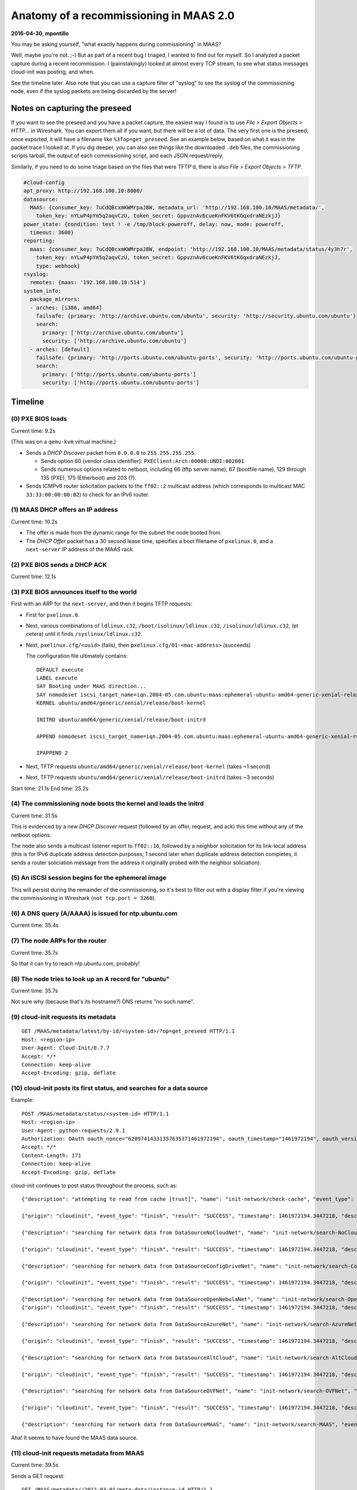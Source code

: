 .. -*- mode: rst -*-

****************************************
Anatomy of a recommissioning in MAAS 2.0
****************************************


**2016-04-30, mpontillo**

You may be asking yourself, "what exactly happens during commissioning"
in MAAS?

Well, maybe you're not. ;-) But as part of a recent bug I triaged, I
wanted to find out for myself. So I analyzed a packet capture during a
recent recommission. I (painstakingly) looked at almost every TCP
stream, to see what status messages cloud-init was posting, and when.

See the timeline later. Also note that you can use a capture filter of
"syslog" to see the syslog of the commissioning node, even if the syslog
packets are being discarded by the server!


Notes on capturing the preseed
------------------------------

If you want to see the preseed and you have a packet capture, the
easiest way I found is to use *File > Export Objects > HTTP...* in
Wireshark. You can export them all if you want, but there will be a lot
of data. The very first one is the preseed; once exported, it will have
a filename like ``%3fop=get_preseed``. See an example below, based on
what it was in the packet trace I looked at. If you dig deeper, you can
also see things like the downloaded ``.deb`` files, the commissioning
scripts tarball, the output of each commissioning script, and each JSON
request/reply.

Similarly, if you need to do some triage based on the files that were
TFTP'd, there is also *File > Export Objects > TFTP*.

.. code-block:: yaml

  #cloud-config
  apt_proxy: http://192.168.100.10:8000/
  datasource:
    MAAS: {consumer_key: 7uCdQBcxmKWMrpaJ8W, metadata_url: 'http://192.168.100.10/MAAS/metadata/',
      token_key: nYLwP4pYm5q2aqvCzU, token_secret: GppvznAv6cueKnFKV6tKGqxdraNEzkjJ}
  power_state: {condition: test ! -e /tmp/block-poweroff, delay: now, mode: poweroff,
    timeout: 3600}
  reporting:
    maas: {consumer_key: 7uCdQBcxmKWMrpaJ8W, endpoint: 'http://192.168.100.10/MAAS/metadata/status/4y3h7r',
      token_key: nYLwP4pYm5q2aqvCzU, token_secret: GppvznAv6cueKnFKV6tKGqxdraNEzkjJ,
      type: webhook}
  rsyslog:
    remotes: {maas: '192.168.100.10:514'}
  system_info:
    package_mirrors:
    - arches: [i386, amd64]
      failsafe: {primary: 'http://archive.ubuntu.com/ubuntu', security: 'http://security.ubuntu.com/ubuntu'}
      search:
        primary: ['http://archive.ubuntu.com/ubuntu']
        security: ['http://archive.ubuntu.com/ubuntu']
    - arches: [default]
      failsafe: {primary: 'http://ports.ubuntu.com/ubuntu-ports', security: 'http://ports.ubuntu.com/ubuntu-ports'}
      search:
        primary: ['http://ports.ubuntu.com/ubuntu-ports']
        security: ['http://ports.ubuntu.com/ubuntu-ports']


Timeline
--------


(0) PXE BIOS loads
==================

Current time: 9.2s

(This was on a ``qemu-kvm`` virtual machine.)

- Sends a *DHCP Discover* packet from ``0.0.0.0`` to
  ``255.255.255.255``.

  - Sends option 60 (vendor class identifier):
    ``PXEClient:Arch:00000:UNDI:002001``

  - Sends numerous options related to netboot, including 66 (tftp server
    name), 67 (bootfile name), 129 through 135 (PXE), 175 (Etherboot)
    and 203 (?).

- Sends ICMPv6 router solicitation packets to the ``ff02::2`` multicast
  address (which corresponds to multicast MAC ``33:33:00:00:00:02``) to
  check for an IPv6 router.


(1) MAAS DHCP offers an IP address
==================================

Current time: 10.2s

- The offer is made from the dynamic range for the subnet the node
  booted from.

- The *DHCP Offer* packet has a 30 second lease time, specifies a boot
  filename of ``pxelinux.0``, and a ``next-server`` IP address of the
  MAAS rack.


(2) PXE BIOS sends a DHCP ACK
=============================

Current time: 12.1s


(3) PXE BIOS announces itself to the world
==========================================

First with an ARP for the ``next-server``, and then it begins TFTP
requests:

- First for ``pxelinux.0``.

- Next, various combinations of ``ldlinux.c32``,
  ``/boot/isolinux/ldlinux.c32``, ``/isolinux/ldlinux.c32``, (et cetera)
  until it finds ``/syslinux/ldlinux.c32``.

- Next, ``pxelinux.cfg/<uuid>`` (fails), then
  ``pxelinux.cfg/01-<mac-address>`` (succeeds)

  The configuration file ultimately contains::

    DEFAULT execute
    LABEL execute
    SAY Booting under MAAS direction...
    SAY nomodeset iscsi_target_name=iqn.2004-05.com.ubuntu:maas:ephemeral-ubuntu-amd64-generic-xenial-release iscsi_target_ip=<rack-ip> iscsi_target_port=3260 iscsi_initiator=<node-hostname> ip=::::<node-hostname>:BOOTIF ro root=/dev/disk/by-path/ip-<rack-ip>:3260-iscsi-iqn.2004-05.com.ubuntu:maas:ephemeral-ubuntu-amd64-generic-xenial-release-lun-1 overlayroot=tmpfs cloud-config-url=http://<region-ip>/MAAS/metadata/latest/by-id/<node-system-id>/?op=get_preseed log_host=<maas-ip> log_port=514
    KERNEL ubuntu/amd64/generic/xenial/release/boot-kernel

    INITRD ubuntu/amd64/generic/xenial/release/boot-initrd

    APPEND nomodeset iscsi_target_name=iqn.2004-05.com.ubuntu:maas:ephemeral-ubuntu-amd64-generic-xenial-release iscsi_target_ip=<rack-ip> iscsi_target_port=3260 iscsi_initiator=<node-hostname> ip=::::<node-hostname>:BOOTIF ro root=/dev/disk/by-path/ip-<rack-ip>:3260-iscsi-iqn.2004-05.com.ubuntu:maas:ephemeral-ubuntu-amd64-generic-xenial-release-lun-1 overlayroot=tmpfs cloud-config-url=http://<region-ip>/MAAS/metadata/latest/by-id/<node-system-id>/?op=get_preseed log_host=<maas-ip> log_port=514

    IPAPPEND 2

- Next, TFTP requests ``ubuntu/amd64/generic/xenial/release/boot-kernel``
  (takes ~1 second)

- Next, TFTP requests
  ``ubuntu/amd64/generic/xenial/release/boot-initrd`` (takes ~3 seconds)

Start time: 21.1s
End time: 25.2s


(4) The commissioning node boots the kernel and loads the initrd
================================================================

Current time: 31.5s

This is evidenced by a new *DHCP Discover* request (followed by an
offer, request, and ack) this time without any of the netboot options.

The node also sends a multicast listener report to ``ff02::16``,
followed by a neighbor solicitation for its link-local address (this is
for IPv6 duplicate address detection purposes; 1 second later when
duplicate address detection completes, it sends a router soliciation
message from the address it originally probed with the neighbor
soliciation).


(5) An iSCSI session begins for the ephemeral image
===================================================

This will persist during the remainder of the commissioning, so it's
best to filter out with a display filter if you're viewing the
commissioning in Wireshark (``not tcp.port = 3260``).


(6) A DNS query (A/AAAA) is issued for ntp.ubuntu.com
=====================================================

Current time: 35.4s


(7) The node ARPs for the router
================================

Current time: 35.7s

So that it can try to reach ntp.ubuntu.com, probably!


(8) The node tries to look up an A record for "ubuntu"
======================================================

Current time: 35.7s

Not sure why (because that's its hostname?) DNS returns "no such name".


(9) cloud-init requests its metadata
====================================

::

  GET /MAAS/metadata/latest/by-id/<system-id>/?op=get_preseed HTTP/1.1
  Host: <region-ip>
  User-Agent: Cloud-Init/0.7.7
  Accept: */*
  Connection: keep-alive
  Accept-Encoding: gzip, deflate


(10) cloud-init posts its first status, and searches for a data source
======================================================================

Example::

  POST /MAAS/metadata/status/<system-id> HTTP/1.1
  Host: <region-ip>
  User-Agent: python-requests/2.9.1
  Authorization: OAuth oauth_nonce="62097414331357635371461972194", oauth_timestamp="1461972194", oauth_version="1.0", oauth_signature_method="PLAINTEXT", oauth_consumer_key="7uCdQBcxmKWMrpaJ8W", oauth_token="nYLwP4pYm5q2aqvCzU", oauth_signature="%26GppvznAv6cueKnFKV6tKGqxdraNEzkjJ"
  Accept: */*
  Content-Length: 171
  Connection: keep-alive
  Accept-Encoding: gzip, deflate

cloud-init continues to post status throughout the process, such as::

  {"description": "attempting to read from cache [trust]", "name": "init-network/check-cache", "event_type": "start", "timestamp": 1461972194.3447218, "origin": "cloudinit"}

  {"origin": "cloudinit", "event_type": "finish", "result": "SUCCESS", "timestamp": 1461972194.3447218, "description": "no cache found", "name": "init-network/check-cache"}

  {"description": "searching for network data from DataSourceNoCloudNet", "name": "init-network/search-NoCloudNet", "event_type": "start", "timestamp": 1461972194.3447218, "origin": "cloudinit"}

  {"origin": "cloudinit", "event_type": "finish", "result": "SUCCESS", "timestamp": 1461972194.3447218, "description": "no network data found from DataSourceNoCloudNet", "name": "init-network/search-NoCloudNet"}

  {"description": "searching for network data from DataSourceConfigDriveNet", "name": "init-network/search-ConfigDriveNet", "event_type": "start", "timestamp": 1461972194.3447218, "origin": "cloudinit"}

  {"origin": "cloudinit", "event_type": "finish", "result": "SUCCESS", "timestamp": 1461972194.3447218, "description": "no network data found from DataSourceConfigDriveNet", "name": "init-network/search-ConfigDriveNet"}

  {"description": "searching for network data from DataSourceOpenNebulaNet", "name": "init-network/search-OpenNebulaNet", "event_type": "start", "timestamp": 1461972194.3447218, "origin": "cloudinit"}
  {"origin": "cloudinit", "event_type": "finish", "result": "SUCCESS", "timestamp": 1461972194.3447218, "description": "no network data found from DataSourceOpenNebulaNet", "name": "init-network/search-OpenNebulaNet"}

  {"description": "searching for network data from DataSourceAzureNet", "name": "init-network/search-AzureNet", "event_type": "start", "timestamp": 1461972194.3447218, "origin": "cloudinit"}

  {"origin": "cloudinit", "event_type": "finish", "result": "SUCCESS", "timestamp": 1461972194.3447218, "description": "no network data found from DataSourceAzureNet", "name": "init-network/search-AzureNet"}

  {"description": "searching for network data from DataSourceAltCloud", "name": "init-network/search-AltCloud", "event_type": "start", "timestamp": 1461972194.3447218, "origin": "cloudinit"}

  {"origin": "cloudinit", "event_type": "finish", "result": "SUCCESS", "timestamp": 1461972194.3447218, "description": "no network data found from DataSourceAltCloud", "name": "init-network/search-AltCloud"}

  {"description": "searching for network data from DataSourceOVFNet", "name": "init-network/search-OVFNet", "event_type": "start", "timestamp": 1461972194.3447218, "origin": "cloudinit"}

  {"origin": "cloudinit", "event_type": "finish", "result": "SUCCESS", "timestamp": 1461972194.3447218, "description": "no network data found from DataSourceOVFNet", "name": "init-network/search-OVFNet"}

  {"description": "searching for network data from DataSourceMAAS", "name": "init-network/search-MAAS", "event_type": "start", "timestamp": 1461972194.3447218, "origin": "cloudinit"}

Aha! It seems to have found the MAAS data source.


(11) cloud-init requests metadata from MAAS
===========================================

Current time: 39.5s

Sends a GET request::

  GET /MAAS/metadata//2012-03-01/meta-data/instance-id HTTP/1.1

(along with its OAuth *Authorization* header.)

Followed by the following requests::

  GET /MAAS/metadata//2012-03-01/meta-data/local-hostname HTTP/1.1
  GET /MAAS/metadata//2012-03-01/meta-data/instance-id HTTP/1.1
  GET /MAAS/metadata//2012-03-01/meta-data/public-keys HTTP/1.1
  GET /MAAS/metadata//2012-03-01/user-data HTTP/1.1

(The result of this request is a binary blob — presumably the
commissioning scripts.)

Continued::

  POST /MAAS/metadata/status/4y3h7r HTTP/1.1
  {"origin": "cloudinit", "event_type": "finish", "result": "SUCCESS", "timestamp": 1461972194.3447218, "description": "found network data from DataSourceMAAS", "name": "init-network/search-MAAS"}


(12) cloud-init begins consuming the user-data
==============================================

Current time: 39.8s

It posts more status::

  {"description": "reading and applying user-data", "name": "init-network/consume-user-data", "event_type": "start", "timestamp": 1461972194.3447218, "origin": "cloudinit"}

  {"origin": "cloudinit", "event_type": "finish", "result": "SUCCESS", "timestamp": 1461972194.3447218, "description": "reading and applying user-data", "name": "init-network/consume-user-data"}

  {"description": "reading and applying vendor-data", "name": "init-network/consume-vendor-data", "event_type": "start", "timestamp": 1461972194.3447218, "origin": "cloudinit"}

  {"origin": "cloudinit", "event_type": "finish", "result": "SUCCESS", "timestamp": 1461972194.3447218, "description": "reading and applying vendor-data", "name": "init-network/consume-vendor-data"}

  {"description": "running config-migrator with frequency always", "name": "init-network/config-migrator", "event_type": "start", "timestamp": 1461972194.3447218, "origin": "cloudinit"}

  {"origin": "cloudinit", "event_type": "finish", "result": "SUCCESS", "timestamp": 1461972194.3447218, "description": "config-migrator ran successfully", "name": "init-network/config-migrator"}

  {"description": "running config-ubuntu-init-switch with frequency once-per-instance", "name": "init-network/config-ubuntu-init-switch", "event_type": "start", "timestamp": 1461972194.3447218, "origin": "cloudinit"}

  {"origin": "cloudinit", "event_type": "finish", "result": "SUCCESS", "timestamp": 1461972194.3447218, "description": "config-ubuntu-init-switch ran successfully", "name": "init-network/config-ubuntu-init-switch"}

  {"description": "running config-seed_random with frequency once-per-instance", "name": "init-network/config-seed_random", "event_type": "start", "timestamp": 1461972194.3447218, "origin": "cloudinit"}

  {"description": "running config-seed_random with frequency once-per-instance", "name": "init-network/config-seed_random", "event_type": "start", "timestamp": 1461972194.3447218, "origin": "cloudinit"}

  {"description": "running config-bootcmd with frequency always", "name": "init-network/config-bootcmd", "event_type": "start", "timestamp": 1461972194.3447218, "origin": "cloudinit"}

  {"origin": "cloudinit", "event_type": "finish", "result": "SUCCESS", "timestamp": 1461972194.3447218, "description": "config-bootcmd ran successfully", "name": "init-network/config-bootcmd"}

  {"description": "running config-write-files with frequency once-per-instance", "name": "init-network/config-write-files", "event_type": "start", "timestamp": 1461972194.3447218, "origin": "cloudinit"}

  {"origin": "cloudinit", "event_type": "finish", "result": "SUCCESS", "timestamp": 1461972194.3447218, "description": "config-write-files ran successfully", "name": "init-network/config-write-files"}

  {"description": "running config-growpart with frequency always", "name": "init-network/config-growpart", "event_type": "start", "timestamp": 1461972194.3447218, "origin": "cloudinit"}

  {"origin": "cloudinit", "event_type": "finish", "result": "SUCCESS", "timestamp": 1461972194.3447218, "description": "config-growpart ran successfully", "name": "init-network/config-growpart"}

  {"description": "running config-resizefs with frequency always", "name": "init-network/config-resizefs", "event_type": "start", "timestamp": 1461972194.3447218, "origin": "cloudinit"}

  {"origin": "cloudinit", "event_type": "finish", "result": "SUCCESS", "timestamp": 1461972194.3447218, "description": "config-resizefs ran successfully", "name": "init-network/config-resizefs"}

  {"description": "running config-set_hostname with frequency once-per-instance", "name": "init-network/config-set_hostname", "event_type": "start", "timestamp": 1461972194.3447218, "origin": "cloudinit"}

  {"description": "running config-set_hostname with frequency once-per-instance", "name": "init-network/config-set_hostname", "event_type": "start", "timestamp": 1461972194.3447218, "origin": "cloudinit"}

  {"description": "running config-update_hostname with frequency always", "name": "init-network/config-update_hostname", "event_type": "start", "timestamp": 1461972194.3447218, "origin": "cloudinit"}

  {"origin": "cloudinit", "event_type": "finish", "result": "SUCCESS", "timestamp": 1461972194.3447218, "description": "config-update_hostname ran successfully", "name": "init-network/config-update_hostname"}

  {"description": "running config-update_etc_hosts with frequency always", "name": "init-network/config-update_etc_hosts", "event_type": "start", "timestamp": 1461972194.3447218, "origin": "cloudinit"}

  {"description": "running config-update_etc_hosts with frequency always", "name": "init-network/config-update_etc_hosts", "event_type": "start", "timestamp": 1461972194.3447218, "origin": "cloudinit"}

  {"description": "running config-ca-certs with frequency once-per-instance", "name": "init-network/config-ca-certs", "event_type": "start", "timestamp": 1461972194.3447218, "origin": "cloudinit"}

  {"description": "running config-ca-certs with frequency once-per-instance", "name": "init-network/config-ca-certs", "event_type": "start", "timestamp": 1461972194.3447218, "origin": "cloudinit"}

  {"description": "running config-rsyslog with frequency once-per-instance", "name": "init-network/config-rsyslog", "event_type": "start", "timestamp": 1461972194.3447218, "origin": "cloudinit"}

  {"description": "running config-rsyslog with frequency once-per-instance", "name": "init-network/config-rsyslog", "event_type": "start", "timestamp": 1461972194.3447218, "origin": "cloudinit"}

(I suppose this means from about ~42 seconds onward in the capture,
we'll see rsyslog entries, too.)

::

  {"description": "running config-users-groups with frequency once-per-instance", "name": "init-network/config-users-groups", "event_type": "start", "timestamp": 1461972194.3447218, "origin": "cloudinit"}

  {"origin": "cloudinit", "event_type": "finish", "result": "SUCCESS", "timestamp": 1461972194.3447218, "description": "config-users-groups ran successfully", "name": "init-network/config-users-groups"}

  {"description": "running config-ssh with frequency once-per-instance", "name": "init-network/config-ssh", "event_type": "start", "timestamp": 1461972194.3447218, "origin": "cloudinit"}

  {"origin": "cloudinit", "event_type": "finish", "result": "SUCCESS", "timestamp": 1461972194.3447218, "description": "config-ssh ran successfully", "name": "init-network/config-ssh"}

  {"origin": "cloudinit", "event_type": "finish", "result": "SUCCESS", "timestamp": 1461972194.3447218, "description": "searching for network datasources", "name": "init-network"}

[stream 61 seems to be an iSCSI conversation]

::

  {"event_type": "start", "description": "running config-emit_upstart with frequency always", "origin": "cloudinit", "name": "modules-config/config-emit_upstart", "timestamp": 1461972199.9740574}

  {"result": "SUCCESS", "event_type": "finish", "timestamp": 1461972199.9740574, "name": "modules-config/config-emit_upstart", "description": "config-emit_upstart ran successfully", "origin": "cloudinit"}

  {"event_type": "start", "description": "running config-disk_setup with frequency once-per-instance", "origin": "cloudinit", "name": "modules-config/config-disk_setup", "timestamp": 1461972199.9740574}

  {"result": "SUCCESS", "event_type": "finish", "timestamp": 1461972199.9740574, "name": "modules-config/config-disk_setup", "description": "config-disk_setup ran successfully", "origin": "cloudinit"}

  {"event_type": "start", "description": "running config-mounts with frequency once-per-instance", "origin": "cloudinit", "name": "modules-config/config-mounts", "timestamp": 1461972199.9740574}

  {"result": "SUCCESS", "event_type": "finish", "timestamp": 1461972199.9740574, "name": "modules-config/config-mounts", "description": "config-mounts ran successfully", "origin": "cloudinit"}

  {"event_type": "start", "description": "running config-ssh-import-id with frequency once-per-instance", "origin": "cloudinit", "name": "modules-config/config-ssh-import-id", "timestamp": 1461972199.9740574}

  {"result": "SUCCESS", "event_type": "finish", "timestamp": 1461972199.9740574, "name": "modules-config/config-ssh-import-id", "description": "config-ssh-import-id ran successfully", "origin": "cloudinit"}

  {"event_type": "start", "description": "running config-locale with frequency once-per-instance", "origin": "cloudinit", "name": "modules-config/config-locale", "timestamp": 1461972199.9740574}

  {"result": "SUCCESS", "event_type": "finish", "timestamp": 1461972199.9740574, "name": "modules-config/config-locale", "description": "config-locale ran successfully", "origin": "cloudinit"}

  {"event_type": "start", "description": "running config-set-passwords with frequency once-per-instance", "origin": "cloudinit", "name": "modules-config/config-set-passwords", "timestamp": 1461972199.9740574}

  {"event_type": "start", "description": "running config-set-passwords with frequency once-per-instance", "origin": "cloudinit", "name": "modules-config/config-set-passwords", "timestamp": 1461972199.9740574}

  {"event_type": "start", "description": "running config-snappy with frequency once-per-instance", "origin": "cloudinit", "name": "modules-config/config-snappy", "timestamp": 1461972199.9740574}

  {"result": "SUCCESS", "event_type": "finish", "timestamp": 1461972199.9740574, "name": "modules-config/config-snappy", "description": "config-snappy ran successfully", "origin": "cloudinit"}

  {"event_type": "start", "description": "running config-grub-dpkg with frequency once-per-instance", "origin": "cloudinit", "name": "modules-config/config-grub-dpkg", "timestamp": 1461972199.9740574}

  {"result": "SUCCESS", "event_type": "finish", "timestamp": 1461972199.9740574, "name": "modules-config/config-grub-dpkg", "description": "config-grub-dpkg ran successfully", "origin": "cloudinit"}

  {"event_type": "start", "description": "running config-apt-pipelining with frequency once-per-instance", "origin": "cloudinit", "name": "modules-config/config-apt-pipelining", "timestamp": 1461972199.9740574}

  {"result": "SUCCESS", "event_type": "finish", "timestamp": 1461972199.9740574, "name": "modules-config/config-apt-pipelining", "description": "config-apt-pipelining ran successfully", "origin": "cloudinit"}

  {"event_type": "start", "description": "running config-apt-configure with frequency once-per-instance", "origin": "cloudinit", "name": "modules-config/config-apt-configure", "timestamp": 1461972199.9740574}

  {"result": "SUCCESS", "event_type": "finish", "timestamp": 1461972199.9740574, "name": "modules-config/config-apt-configure", "description": "config-apt-configure ran successfully", "origin": "cloudinit"}

  {"event_type": "start", "description": "running config-package-update-upgrade-install with frequency once-per-instance", "origin": "cloudinit", "name": "modules-config/config-package-update-upgrade-install", "timestamp": 1461972199.9740574}

  {"result": "SUCCESS", "event_type": "finish", "timestamp": 1461972199.9740574, "name": "modules-config/config-package-update-upgrade-install", "description": "config-package-update-upgrade-install ran successfully", "origin": "cloudinit"}

  {"event_type": "start", "description": "running config-fan with frequency once-per-instance", "origin": "cloudinit", "name": "modules-config/config-fan", "timestamp": 1461972199.9740574}

  {"result": "SUCCESS", "event_type": "finish", "timestamp": 1461972199.9740574, "name": "modules-config/config-fan", "description": "config-fan ran successfully", "origin": "cloudinit"}

  {"event_type": "start", "description": "running config-landscape with frequency once-per-instance", "origin": "cloudinit", "name": "modules-config/config-landscape", "timestamp": 1461972199.9740574}

  {"result": "SUCCESS", "event_type": "finish", "timestamp": 1461972199.9740574, "name": "modules-config/config-landscape", "description": "config-landscape ran successfully", "origin": "cloudinit"}

  {"event_type": "start", "description": "running config-timezone with frequency once-per-instance", "origin": "cloudinit", "name": "modules-config/config-timezone", "timestamp": 1461972199.9740574}

  {"result": "SUCCESS", "event_type": "finish", "timestamp": 1461972199.9740574, "name": "modules-config/config-timezone", "description": "config-timezone ran successfully", "origin": "cloudinit"}

  {"event_type": "start", "description": "running config-lxd with frequency once-per-instance", "origin": "cloudinit", "name": "modules-config/config-lxd", "timestamp": 1461972199.9740574}

  {"result": "SUCCESS", "event_type": "finish", "timestamp": 1461972199.9740574, "name": "modules-config/config-lxd", "description": "config-lxd ran successfully", "origin": "cloudinit"}

  {"event_type": "start", "description": "running config-puppet with frequency once-per-instance", "origin": "cloudinit", "name": "modules-config/config-puppet", "timestamp": 1461972199.9740574}

  {"result": "SUCCESS", "event_type": "finish", "timestamp": 1461972199.9740574, "name": "modules-config/config-puppet", "description": "config-puppet ran successfully", "origin": "cloudinit"}

  {"event_type": "start", "description": "running config-chef with frequency once-per-instance", "origin": "cloudinit", "name": "modules-config/config-chef", "timestamp": 1461972199.9740574}

  {"result": "SUCCESS", "event_type": "finish", "timestamp": 1461972199.9740574, "name": "modules-config/config-chef", "description": "config-chef ran successfully", "origin": "cloudinit"}

  {"event_type": "start", "description": "running config-salt-minion with frequency once-per-instance", "origin": "cloudinit", "name": "modules-config/config-salt-minion", "timestamp": 1461972199.9740574}

  {"result": "SUCCESS", "event_type": "finish", "timestamp": 1461972199.9740574, "name": "modules-config/config-salt-minion", "description": "config-salt-minion ran successfully", "origin": "cloudinit"}

  {"event_type": "start", "description": "running config-mcollective with frequency once-per-instance", "origin": "cloudinit", "name": "modules-config/config-mcollective", "timestamp": 1461972199.9740574}

  {"result": "SUCCESS", "event_type": "finish", "timestamp": 1461972199.9740574, "name": "modules-config/config-mcollective", "description": "config-mcollective ran successfully", "origin": "cloudinit"}

  {"event_type": "start", "description": "running config-disable-ec2-metadata with frequency always", "origin": "cloudinit", "name": "modules-config/config-disable-ec2-metadata", "timestamp": 1461972199.9740574}

  {"result": "SUCCESS", "event_type": "finish", "timestamp": 1461972199.9740574, "name": "modules-config/config-disable-ec2-metadata", "description": "config-disable-ec2-metadata ran successfully", "origin": "cloudinit"}

  {"event_type": "start", "description": "running config-runcmd with frequency once-per-instance", "origin": "cloudinit", "name": "modules-config/config-runcmd", "timestamp": 1461972199.9740574}

  {"result": "SUCCESS", "event_type": "finish", "timestamp": 1461972199.9740574, "name": "modules-config/config-runcmd", "description": "config-runcmd ran successfully", "origin": "cloudinit"}

  {"event_type": "start", "description": "running config-byobu with frequency once-per-instance", "origin": "cloudinit", "name": "modules-config/config-byobu", "timestamp": 1461972199.9740574}

  {"result": "SUCCESS", "event_type": "finish", "timestamp": 1461972199.9740574, "name": "modules-config/config-byobu", "description": "config-byobu ran successfully", "origin": "cloudinit"}

  {"result": "SUCCESS", "event_type": "finish", "timestamp": 1461972199.9740574, "name": "modules-config", "description": "running modules for config", "origin": "cloudinit"}

  {"timestamp": 1461972207.09086, "description": "running config-rightscale_userdata with frequency once-per-instance", "name": "modules-final/config-rightscale_userdata", "origin": "cloudinit", "event_type": "start"}

  {"timestamp": 1461972207.09086, "description": "config-rightscale_userdata ran successfully", "event_type": "finish", "result": "SUCCESS", "name": "modules-final/config-rightscale_userdata", "origin": "cloudinit"}

  {"timestamp": 1461972207.09086, "description": "running config-scripts-vendor with frequency once-per-instance", "name": "modules-final/config-scripts-vendor", "origin": "cloudinit", "event_type": "start"}

  {"timestamp": 1461972207.09086, "description": "config-scripts-vendor ran successfully", "event_type": "finish", "result": "SUCCESS", "name": "modules-final/config-scripts-vendor", "origin": "cloudinit"}

  {"timestamp": 1461972207.09086, "description": "running config-scripts-per-once with frequency once", "name": "modules-final/config-scripts-per-once", "origin": "cloudinit", "event_type": "start"}

  {"timestamp": 1461972207.09086, "description": "config-scripts-per-once ran successfully", "event_type": "finish", "result": "SUCCESS", "name": "modules-final/config-scripts-per-once", "origin": "cloudinit"}

  {"timestamp": 1461972207.09086, "description": "running config-scripts-per-boot with frequency always", "name": "modules-final/config-scripts-per-boot", "origin": "cloudinit", "event_type": "start"}

  {"timestamp": 1461972207.09086, "description": "config-scripts-per-boot ran successfully", "event_type": "finish", "result": "SUCCESS", "name": "modules-final/config-scripts-per-boot", "origin": "cloudinit"}

  {"timestamp": 1461972207.09086, "description": "running config-scripts-per-instance with frequency once-per-instance", "name": "modules-final/config-scripts-per-instance", "origin": "cloudinit", "event_type": "start"}

  {"timestamp": 1461972207.09086, "description": "config-scripts-per-instance ran successfully", "event_type": "finish", "result": "SUCCESS", "name": "modules-final/config-scripts-per-instance", "origin": "cloudinit"}

  {"timestamp": 1461972207.09086, "description": "running config-scripts-user with frequency once-per-instance", "name": "modules-final/config-scripts-user", "origin": "cloudinit", "event_type": "start"}

[stream 120 is http://archive.ubuntu.com//ubuntu/dists/xenial/InRelease]

[stream 121 is a duplicate request which returns Not Modified]

[stream 122 through stream 125 is updates, backport, security]

Jumping around a bit, finally when the filter is set to ``tcp.stream eq
171``, some commissioning output is posted::

  POST /MAAS/metadata//2012-03-01/ HTTP/1.1
  Accept-Encoding: identity
  Connection: close
  Host: ...
  User-Agent: Python-urllib/3.5
  Authorization: OAuth ...

  --IgeOqQzkofxNCLEJhNqXEZVCsEXdZgS
  Content-Disposition: form-data; name="op"

  signal
  --IgeOqQzkofxNCLEJhNqXEZVCsEXdZgS
  Content-Disposition: form-data; name="script_result"

  0
  --IgeOqQzkofxNCLEJhNqXEZVCsEXdZgS
  Content-Disposition: form-data; name="status"

  WORKING
  --IgeOqQzkofxNCLEJhNqXEZVCsEXdZgS
  Content-Disposition: form-data; name="error"

  finished 00-maas-03-install-lldpd [3/9]: 0
  --IgeOqQzkofxNCLEJhNqXEZVCsEXdZgS
  Content-Disposition: form-data; name="00-maas-03-install-lldpd.out"; filename="00-maas-03-install-lldpd.out"
  Content-Type: application/octet-stream

  Reading package lists...
  Building dependency tree...
  Reading state information...
  The following additional packages will be installed:
    libjansson4
  Suggested packages:
    snmpd
  The following NEW packages will be installed:
    libjansson4 lldpd
  0 upgraded, 2 newly installed, 0 to remove and 17 not upgraded.
  Need to get 171 kB of archives.
  After this operation, 577 kB of additional disk space will be used.
  Get:1 http://archive.ubuntu.com//ubuntu xenial/main amd64 libjansson4 amd64 2.7-3 [26.9 kB]
  Get:2 http://archive.ubuntu.com//ubuntu xenial/universe amd64 lldpd amd64 0.7.19-1 [145 kB]
  Fetched 171 kB in 0s (0 B/s)
  Selecting previously unselected package libjansson4:amd64.
  (Reading database ...
  (Reading database ... 5%
  (Reading database ... 10%
  (Reading database ... 15%
  (Reading database ... 20%
  (Reading database ... 25%
  (Reading database ... 30%
  (Reading database ... 35%
  (Reading database ... 40%
  (Reading database ... 45%
  (Reading database ... 50%
  (Reading database ... 55%
  (Reading database ... 60%
  (Reading database ... 65%
  (Reading database ... 70%
  (Reading database ... 75%
  (Reading database ... 80%
  (Reading database ... 85%
  (Reading database ... 90%
  (Reading database ... 95%
  (Reading database ... 100%
  (Reading database ... 25719 files and directories currently installed.)
  Preparing to unpack .../libjansson4_2.7-3_amd64.deb ...
  Unpacking libjansson4:amd64 (2.7-3) ...
  Selecting previously unselected package lldpd.
  Preparing to unpack .../lldpd_0.7.19-1_amd64.deb ...
  Unpacking lldpd (0.7.19-1) ...
  Processing triggers for libc-bin (2.23-0ubuntu3) ...
  Processing triggers for man-db (2.7.5-1) ...
  Processing triggers for ureadahead (0.100.0-19) ...
  Processing triggers for systemd (229-4ubuntu4) ...
  Setting up libjansson4:amd64 (2.7-3) ...
  Setting up lldpd (0.7.19-1) ...
  Processing triggers for libc-bin (2.23-0ubuntu3) ...
  Processing triggers for ureadahead (0.100.0-19) ...
  Processing triggers for systemd (229-4ubuntu4) ...

  --IgeOqQzkofxNCLEJhNqXEZVCsEXdZgS--
  HTTP/1.1 200 OK
  Date: Fri, 29 Apr 2016 23:23:40 GMT
  Server: TwistedWeb/16.0.0
  Content-Type: text/plain
  X-Maas-Api-Hash: 330962629c417d2f60a5e18c279ca1db7b710cf3
  X-Frame-Options: SAMEORIGIN
  Vary: Authorization,Cookie,Accept-Encoding
  Connection: close
  Transfer-Encoding: chunked

  2
  OK
  0

This behavior continues until all the scripts are finished.

Finally, in stream 191, the scripts finish::

  {"timestamp": 1461972207.09086, "description": "config-scripts-user ran successfully", "event_type": "finish", "result": "SUCCESS", "name": "modules-final/config-scripts-user", "origin": "cloudinit"}

and cloud-init continues with other things::

  {"timestamp": 1461972207.09086, "description": "running config-ssh-authkey-fingerprints with frequency once-per-instance", "name": "modules-final/config-ssh-authkey-fingerprints", "origin": "cloudinit", "event_type": "start"}

  {"timestamp": 1461972207.09086, "description": "config-ssh-authkey-fingerprints ran successfully", "event_type": "finish", "result": "SUCCESS", "name": "modules-final/config-ssh-authkey-fingerprints", "origin": "cloudinit"}

  {"timestamp": 1461972207.09086, "description": "running config-keys-to-console with frequency once-per-instance", "name": "modules-final/config-keys-to-console", "origin": "cloudinit", "event_type": "start"}

  {"timestamp": 1461972207.09086, "description": "config-keys-to-console ran successfully", "event_type": "finish", "result": "SUCCESS", "name": "modules-final/config-keys-to-console", "origin": "cloudinit"}

  {"timestamp": 1461972207.09086, "description": "running config-phone-home with frequency once-per-instance", "name": "modules-final/config-phone-home", "origin": "cloudinit", "event_type": "start"}

By now MAAS has revoked the ``oauth_token`` and returns *Authorization
Error: Invalid access token: nYLwP4pYm5q2aqvCzU* but cloud-init keeps
posting::

  {"timestamp": 1461972207.09086, "description": "config-phone-home ran successfully", "event_type": "finish", "result": "SUCCESS", "name": "modules-final/config-phone-home", "origin": "cloudinit"}

  {"timestamp": 1461972207.09086, "description": "running config-final-message with frequency always", "name": "modules-final/config-final-message", "origin": "cloudinit", "event_type": "start"}

  {"timestamp": 1461972207.09086, "description": "config-final-message ran successfully", "event_type": "finish", "result": "SUCCESS", "name": "modules-final/config-final-message", "origin": "cloudinit"}

  {"timestamp": 1461972207.09086, "description": "running config-power-state-change with frequency once-per-instance", "name": "modules-final/config-power-state-change", "origin": "cloudinit", "event_type": "start"}

  {"timestamp": 1461972207.09086, "description": "config-power-state-change ran successfully", "event_type": "finish", "result": "SUCCESS", "name": "modules-final/config-power-state-change", "origin": "cloudinit"}

  {"timestamp": 1461972207.09086, "description": "running modules for final", "event_type": "finish", "result": "SUCCESS", "name": "modules-final", "origin": "cloudinit"}


(13) Finished
=============

Total time: 130s
